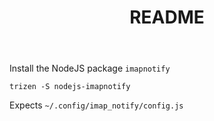 #+TITLE: README

Install the NodeJS package ~imapnotify~ 

#+BEGIN_SRC shell
trizen -S nodejs-imapnotify
#+END_SRC

Expects ~~/.config/imap_notify/config.js~
